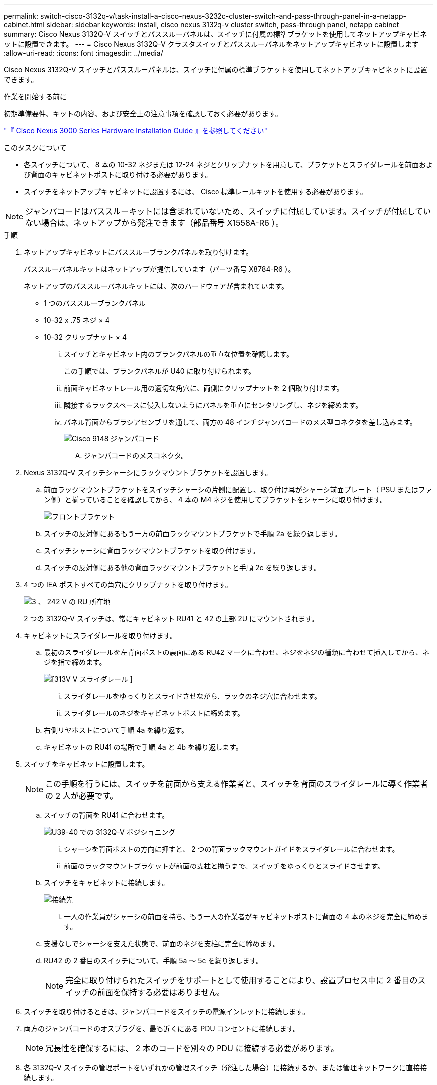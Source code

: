 ---
permalink: switch-cisco-3132q-v/task-install-a-cisco-nexus-3232c-cluster-switch-and-pass-through-panel-in-a-netapp-cabinet.html 
sidebar: sidebar 
keywords: install, cisco nexus 3132q-v cluster switch, pass-through panel, netapp cabinet 
summary: Cisco Nexus 3132Q-V スイッチとパススルーパネルは、スイッチに付属の標準ブラケットを使用してネットアップキャビネットに設置できます。 
---
= Cisco Nexus 3132Q-V クラスタスイッチとパススルーパネルをネットアップキャビネットに設置します
:allow-uri-read: 
:icons: font
:imagesdir: ../media/


[role="lead"]
Cisco Nexus 3132Q-V スイッチとパススルーパネルは、スイッチに付属の標準ブラケットを使用してネットアップキャビネットに設置できます。

.作業を開始する前に
初期準備要件、キットの内容、および安全上の注意事項を確認しておく必要があります。

http://www.cisco.com/c/en/us/td/docs/switches/datacenter/nexus3000/hw/installation/guide/b_n3000_hardware_install_guide.html["『 Cisco Nexus 3000 Series Hardware Installation Guide 』を参照してください"^]

.このタスクについて
* 各スイッチについて、 8 本の 10-32 ネジまたは 12-24 ネジとクリップナットを用意して、ブラケットとスライダレールを前面および背面のキャビネットポストに取り付ける必要があります。
* スイッチをネットアップキャビネットに設置するには、 Cisco 標準レールキットを使用する必要があります。


[NOTE]
====
ジャンパコードはパススルーキットには含まれていないため、スイッチに付属しています。スイッチが付属していない場合は、ネットアップから発注できます（部品番号 X1558A-R6 ）。

====
.手順
. ネットアップキャビネットにパススルーブランクパネルを取り付けます。
+
パススルーパネルキットはネットアップが提供しています（パーツ番号 X8784-R6 ）。

+
ネットアップのパススルーパネルキットには、次のハードウェアが含まれています。

+
** 1 つのパススルーブランクパネル
** 10-32 x .75 ネジ × 4
** 10-32 クリップナット × 4
+
... スイッチとキャビネット内のブランクパネルの垂直な位置を確認します。
+
この手順では、ブランクパネルが U40 に取り付けられます。

... 前面キャビネットレール用の適切な角穴に、両側にクリップナットを 2 個取り付けます。
... 隣接するラックスペースに侵入しないようにパネルを垂直にセンタリングし、ネジを締めます。
... パネル背面からブラシアセンブリを通して、両方の 48 インチジャンパコードのメス型コネクタを差し込みます。
+
image::../media/cisco_9148_jumper_cords.gif[Cisco 9148 ジャンパコード]

+
.... ジャンパコードのメスコネクタ。






. Nexus 3132Q-V スイッチシャーシにラックマウントブラケットを設置します。
+
.. 前面ラックマウントブラケットをスイッチシャーシの片側に配置し、取り付け耳がシャーシ前面プレート（ PSU またはファン側）と揃っていることを確認してから、 4 本の M4 ネジを使用してブラケットをシャーシに取り付けます。
+
image::../media/3132q_front_bracket.gif[フロントブラケット]

.. スイッチの反対側にあるもう一方の前面ラックマウントブラケットで手順 2a を繰り返します。
.. スイッチシャーシに背面ラックマウントブラケットを取り付けます。
.. スイッチの反対側にある他の背面ラックマウントブラケットと手順 2c を繰り返します。


. 4 つの IEA ポストすべての角穴にクリップナットを取り付けます。
+
image::../media/ru_locations_for_3132q_v.gif[3 、 242 V の RU 所在地]

+
2 つの 3132Q-V スイッチは、常にキャビネット RU41 と 42 の上部 2U にマウントされます。

. キャビネットにスライダレールを取り付けます。
+
.. 最初のスライダレールを左背面ポストの裏面にある RU42 マークに合わせ、ネジをネジの種類に合わせて挿入してから、ネジを指で締めます。
+
image::../media/3132q_v_slider_rails.gif[[313V V スライダレール ]]

+
... スライダレールをゆっくりとスライドさせながら、ラックのネジ穴に合わせます。
... スライダレールのネジをキャビネットポストに締めます。


.. 右側リヤポストについて手順 4a を繰り返す。
.. キャビネットの RU41 の場所で手順 4a と 4b を繰り返します。


. スイッチをキャビネットに設置します。
+

NOTE: この手順を行うには、スイッチを前面から支える作業者と、スイッチを背面のスライダレールに導く作業者の 2 人が必要です。

+
.. スイッチの背面を RU41 に合わせます。
+
image::../media/3132q_v_positioning.gif[U39-40 での 3132Q-V ポジショニング]

+
... シャーシを背面ポストの方向に押すと、 2 つの背面ラックマウントガイドをスライダレールに合わせます。
... 前面のラックマウントブラケットが前面の支柱と揃うまで、スイッチをゆっくりとスライドさせます。


.. スイッチをキャビネットに接続します。
+
image::../media/3132q_attaching.gif[接続先]

+
... 一人の作業員がシャーシの前面を持ち、もう一人の作業者がキャビネットポストに背面の 4 本のネジを完全に締めます。


.. 支援なしでシャーシを支えた状態で、前面のネジを支柱に完全に締めます。
.. RU42 の 2 番目のスイッチについて、手順 5a ～ 5c を繰り返します。
+

NOTE: 完全に取り付けられたスイッチをサポートとして使用することにより、設置プロセス中に 2 番目のスイッチの前面を保持する必要はありません。



. スイッチを取り付けるときは、ジャンパコードをスイッチの電源インレットに接続します。
. 両方のジャンパコードのオスプラグを、最も近くにある PDU コンセントに接続します。
+

NOTE: 冗長性を確保するには、 2 本のコードを別々の PDU に接続する必要があります。

. 各 3132Q-V スイッチの管理ポートをいずれかの管理スイッチ（発注した場合）に接続するか、または管理ネットワークに直接接続します。
+
管理ポートは、スイッチの PSU 側にある右上のポートです。スイッチを設置して管理スイッチまたは管理ネットワークに接続した後、各スイッチの CAT6 ケーブルをパススルーパネル経由で配線する必要があります。


